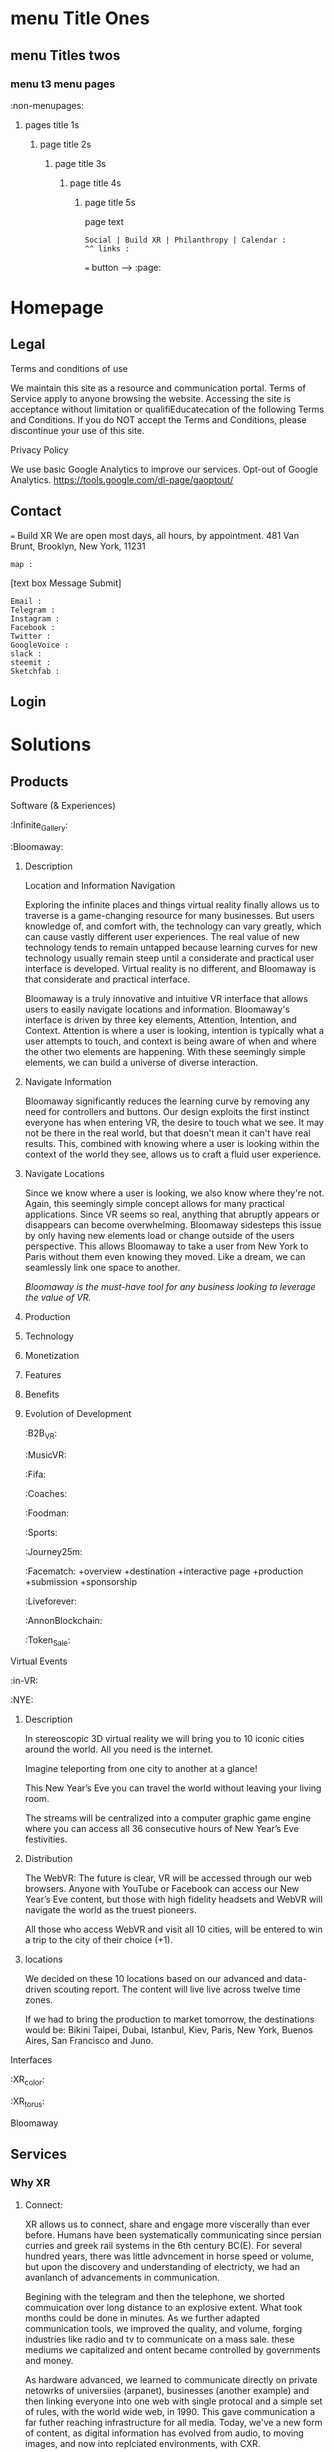 * menu Title Ones
** menu Titles twos
*** menu t3 menu pages
:non-menupages: 
**** pages title 1s
***** page title 2s
****** page title 3s
******* page title 4s
******** page title 5s
page text
# side panel open/close
# side panel has fixed Bottom Text as follows:

: Social | Build XR | Philanthropy | Calendar :
: ^^ links :
=== button --> :page:


* Homepage


** Legal
**** Terms and conditions of use
We maintain this site as a resource and communication portal. Terms of Service apply to anyone browsing the website. Accessing the site is acceptance without limitation or qualifiEducatecation of the following Terms and Conditions. If you do NOT accept the Terms and Conditions, please discontinue your use of this site.

**** Privacy Policy
We use basic Google Analytics to improve our services. Opt-out of Google Analytics.
https://tools.google.com/dl-page/gaoptout/

** Contact
=== Build XR
We are open most days, all hours, by appointment.   481 Van Brunt, Brooklyn, New York, 11231
: map :
[text box Message Submit]
: Email :
: Telegram :
: Instagram :
: Facebook :
: Twitter :
: GoogleVoice :
: slack :
: steemit :
: Sketchfab :

** Login

* Solutions
** Products
**** Software (& Experiences)
:Infinite_Gallery:
:Bloomaway:
***** Description
Location and Information Navigation

Exploring the infinite places and things virtual reality finally allows us to traverse is a game-changing resource for many businesses. But users knowledge of, and comfort with, the technology can vary greatly, which can cause vastly different user experiences. The real value of new technology tends to remain untapped because learning curves for new technology usually remain steep until a considerate and practical user interface is developed. Virtual reality is no different, and Bloomaway is that considerate and practical interface.

Bloomaway is a truly innovative and intuitive VR interface that allows users to easily navigate locations and information. Bloomaway's interface is driven by three key elements, Attention, Intention, and Context. Attention is where a user is looking, intention is typically what a user attempts to touch, and context is being aware of when and where the other two elements are happening. With these seemingly simple elements, we can build a universe of diverse interaction.

***** Navigate Information
Bloomaway significantly reduces the learning curve by removing any need for controllers and buttons. Our design exploits the first instinct everyone has when entering VR, the desire to touch what we see. It may not be there in the real world, but that doesn't mean it can't have real results. This, combined with knowing where a user is looking within the context of the world they see, allows us to craft a fluid user experience.

***** Navigate Locations
Since we know where a user is looking, we also know where they're not. Again, this seemingly simple concept allows for many practical applications. Since VR seems so real, anything that abruptly appears or disappears can become overwhelming. Bloomaway sidesteps this issue by only having new elements load or change outside of the users perspective. This allows Bloomaway to take a user from New York to Paris without them even knowing they moved. Like a dream, we can seamlessly link one space to another.

/Bloomaway is the must-have tool for any business looking to leverage the value of VR./

***** Production
***** Technology 
***** Monetization
***** Features 
***** Benefits
***** Evolution of Development



:B2B_VR:
:MusicVR:
:Fifa:
:Coaches:
:Foodman:
:Sports:
:Journey25m:

:Facematch:
   +overview
   +destination
   +interactive page
   +production
   +submission
   +sponsorship
:Liveforever:
:AnnonBlockchain:
:Token_Sale:

**** Virtual Events
 :in-VR:
 :NYE: 
***** Description
In stereoscopic 3D virtual reality we will bring you to 10 iconic cities around the world. All you need is the internet.

Imagine teleporting from one city to another at a glance!

This New Year’s Eve you can travel the world without leaving your living room.

The streams will be centralized into a computer graphic game engine where you can access all 36 consecutive hours of New Year’s Eve festivities.

***** Distribution
The WebVR: The future is clear, VR will be accessed through our web browsers. Anyone with YouTube or Facebook can access our New Year’s Eve content, but those with high fidelity headsets and WebVR will navigate the world as the truest pioneers.

All those who access WebVR and visit all 10 cities, will be entered to win a trip to the city of their choice (+1).

***** locations
We decided on these 10 locations based on our advanced and data-driven scouting report. The content will live live across twelve time zones.

If we had to bring the production to market tomorrow, the destinations would be: Bikini Taipei, Dubai, Istanbul, Kiev, Paris, New York, Buenos Aires, San Francisco and Juno.


**** Interfaces
 :XR_color:
 :XR_torus:

**** Bloomaway

** Services
*** Why XR
**** Connect:

XR allows us to connect, share and engage more viscerally than ever before.  Humans have been systematically communicating since persian curries and greek rail systems in the 6th century BC(E).   For several hundred years, there was little advncement in horse speed or volume, but upon the discovery and understanding of electricty, we had an avanlanch of advancements in communication.   

Begining with the telegram and then the telephone, we shorted commuication over long distance to an explosive extent.  What took months could be done in minutes.   As we further adapted communication tools, we improved the quality, and volume, forging industries like radio and tv to communicate on a mass sale.  these mediums we capitalized and ontent became controlled by governments and money.  

 As hardware advanced, we learned to communicate directly on private netowrks of universiies (arpanet), businesses (another example) and then linking everyone into one web with single protocal and a simple set of rules, with the world wide web, in 1990.   This gave communication a far futher reaching infrastructure for all media.   Today, we've a new form of content, as digital information has evolved from audio, to moving images, and now into replciated environments, with CXR.

**** Understand
**** Expand
**** Explore

:build_XR: 
*** Conultation
**** introduction
- Educating
- Training 
- Business Strategies
- Sourcing Development
- Negotiating 
**** Package Programs
**** Industry Solutions
****** Auto Motive
****** Sports
****** Enterprise
****** Entertainment

**** Tactical Applications
****** Fund Raising
****** Marketing
******* Branding 
******** Sponsor Event
******** Product Placement
******* Call to Action
******* Stunting / PR
******** Live Event
******** Gamification

****** Colaboration
Virtual Chat Rooms let us seemingly stnd in the same room as another, thought millions of miles away.   Through thin flexible fibers with a glass core light signals (fiber optics) send data and information at a rate of 50Mps.  Our movements and voices are read and replicated for recipeients to experience in sumulation software, that we are now calling "virtual reality".

**** Needs Analysis
     
We provide access to advance technologies and advise on related markets.  As needed we can source development, manage project execution and publish experiences.  How can we help you?

[text box: What is your initial XR idea?]
[text box: Why? ^^ ] 

Scope can drive budget or budget can drive scope.  

Please provide a complete user story that walks us through user's experience, from placing the headset on, to taking it off and sharing the with his friends.

[text box]

or

An investment range, and bullet point key elements, goals or parameters.

[text box]

[make an appointment] <-- calendar integration

**** Technical Support
Want us to outfit your location and install customized VR rig
**** Strategy Development

XR can be a tool to reduce internal costs, or increase sales.   You understand your industry.  We understand XR.  Together, we can devise and execute a plan to disrupt modern methods, accelerate business and earn a measurable return on the time, money and resources we invest.

[text box: What industry?]
[text box: what is the goal]
[text box: who is the audience]
[text box: what does the audience care about?]
[text box: what does your superior care about?]
[text box: what is the timing and budget?]

=== book an appointment
**** Resource Center

Nova is dedicated to souring emerging technologies from around the world.  Our aim is to make these information technologies available and applicable for you to achieve your goals. The frontier's we're investing the most of our resources to are the integration of machine learning technologies, neurobiological interfaces and real-time telecommunications of body movements and emotional expressions alike.  


https://orgmode.org/orgguide.pdf



****** Education
We provide access to a range of resources from learning  materials of top Universities to the latest word on the streets of  the underground.   In 2019 we will launch our VR Education Portal.  Here will dwell a wealth of interactive information to be consumed in real-time and in room-scale (3D space).  You'll have access to learn from professors, experiment with tinkerers, and match wits with the anonymous avatars of the subculture innovators who push the limits of information technologies.  
​
****** Quick Downloads (Featured downloads)
- Nova XR Overview Deck
- Mixed Reality Virtual Camera
- Featured Downlaods

****** Publications [PAGE LINK]
****** Academic Research 
****** Tech Tools and Sofware

*** Production
**** Design  
***** Sketching
***** Storyboarding
***** Scripting
     
We script great scripts to make great games.  Kyle's scripts our scripts quick.  It's like scripting a play but with the bounlessness of modern computi
**
**** Deploy

*** *VR/AR platforms*

We develop for all platforms, including HTC Vive, Oculus Rift, Samsung Gear, Microsoft HoloLens, Google Daydream, TheWebVR, Sony Playstation and per special request

***** Distribute

Our recommendation is to approach distribution similar to the approach of any other content you might create.  The key is still simply putting the correct message in front of the correct audience with effective frequency.  10 million people in the US use VR.   As early adopters, they will influence 50%+ of the market.   
****** Publishing
****** Promotiom
******* Paid
- buying social
- Native adverts
******* Own
- social media handles
- SEO
******* Earned
- PR
- news articles written
- partnerships
  + Studios
  + Publishers
  + Influencers
****** Activation
- pop up shop
- perminant installation

***** Audiences
****** Early adoptors
They influene 50% of the market.  [to format graph]
****** Students and Early Influencers 
18-34, II $100k+, frequent traveler, experience-seeker, anxious to learn, highly impressionable, great networker, Fields of engineering, computer science, art + design, etc
****** Early Adopters + Innovators       
18-34, II $100k+, frequent traveler, influential, good networker,  Works freelance, at start-ups to or on project development teams, older Millennials coming into money and support only themselves. 
****** Youth + Young Families 
8-17, 34-49 HHI 200k+, frequent traveler, disposable income, educated, open mind With children in the house and careers in technology.  
***** Gamers
***** Data Review
- biometrics
- Analytics
- Distribution
** Publications
:Financial_Strategies:
:Marketing_Research:
:User_interface:
:Lab_Live:
:News:

* Partnerships
** Build XR
*** Build XR Feilds
*** Build XR Interactive Production Pipeline
:Partnership_studios:

** Portal --> Login
:login: 
*** Campaign
:admin:
:Media:
:Analytics:
:Logs:

** Productions

:Virtual_Experiences:
:Augmented_Reality_apps:
:Facial_Recognition_Software:
:Mixed_Reality:
:Projection_Mapping:
:Robotics:
:360
:Live-streaming:
:volumetics:
:"Holography":

*** Aus
-situation
-solution
-execution
-results
*** Ital
-situation
-solution
-execution
-results
*** Taiwa
**** Situation

Taiwan is of the lesser known Asia destinations but has an amazing culture to share. We needed to stand apart from the rest of Asia. Knowing we will not brand bigger than China or Japan in the short-term, we complimented them.
**** Strategy: 
(1) Bring a credible message about culture, food, beauty and other features of the destination. 
(2) Transfer the earned trust and credibility of a known personality to highlight “Why Taiwan”. 
(3) Share from a first person perspective. 
(4) Develop PR exposure through creative engagement

**** Execution
 Travel expert, Pauline Frommer, brought the travel show to Taiwan. We created an array of content to share across multiple distribution channels. Integrate with entertainment darlings and showcase the culture through event partnerships in Bryant Park.

**** Results
- 7% increase in US visits year over year. 
- Renewed production program at a 45% increase in investment. 
- 12% over-delivery of media commercials. 
- 10 million media impressions through “earned media”. 
- Evergreen content to re-purpose indefinitely.

*** HR
**** situation
Hard Rock Riviera Maya had a PR objective to earn big media.   They had access to top music talent and a badass resort in Mexico.   

**** solution

Elvis Rocks Mexico -  Riviera Maya

Throw a massive party
400 attendees 
Match Top music Talent
Strategically promoted
Earn coverage

**** execution
Live From Mexico we broadcasted a weekend of dysfunctional family fun to 63 million.   Live music performances from Nick Jonas and Brett Michaels, all the beach, spa and partying anyone person could handle... 

**** results
- 201,008,806 Gross Impressions
- 280,000 contest entries
- $2.59 million media/PR value (15cpm)
- 86 million social media impressions
- 400 attendees
- $97,000 avg HHI
73% Earned Media

**** Want to know more?  
****** Expand story here, or 
It was the dead cold of winter.  Those endlessly numb days.   It was still dark but half the city was on their way to work.   At 7:29AM while inching through traffic, Elvis Duran in his jolly voice announced to the country his plans for vacation.   His words reverbed live to 75 cities and  was giving away vacations to5 million people.  This May he and his family would be flying to the Hard Rock Riviera Maya Resort in Mexico.
​
Hyped as the vacation of the year, 400x people purchased packages to join the parties.
​
We recruited Nick Jonas and Brett Michaels to join.
​
Over the weekend hundreds lived life to the fullest via Hard Rock's all inclusive, while millions enjoyed vicariously.   The program earned more than 85 million impressions on social media, alone.  

Media outlets across the country picked up the fun, earning more than 200 million impressions and more than $2.5 million in media value.
​
The vacation has now become a tradition.

****** Submit request
subit a request and we will reply within 48 hours.

[text box: name]
[text box: email]
[text box: What would you like to know more about?]
=== request



Contacta Dana Barasi


*** NYE

*** InVR

*** Cayman

Nova animation of client logos

* About nova
** Who we are

**** Design
***** World
Nova XR provides world, interface and story design. Gravity has sculpted all of our physical world - from its beauty to its mystery.

In XR, we build the world around us and construction is only limited by the confines of our imagination. Nova XR designs succinct and intuitive worlds. You live your own story.

***** Interface
We simplify complex technologies into intuitive designs.

Navigation and interaction within XR Media is enriching, empowering, and seemingly void of all technical interfacing, making it the smoothest and most lifelike experience.

With media becoming multidimensional, interfaces are evolving. We program into the world around us everything from graphics to functionalities to high-tech learning strategies. XR is opening new doors.

***** Story

Nova XR provides world, interface and story design. Gravity has sculpted all of our physical world - from its beauty to its mystery.

In XR, we build the world around us and construction is only limited by the confines of our imagination. Nova XR designs succinct and intuitive worlds. You live your own story.

**** Technology

***** Virtual Reality
We use technology as an artist uses paint. XR media promises to enhance our lives through shared experiences developed by real people.

As the internet democratized information, XR will democratize experience. We are embarking on a new frontier of connectivity.

Nova XR sources new applications of scientific knowledge from around the world - compiling it for your use.

***** Augmented Reality

Augmented Reality (AR) is a powerful tool to simplify complex ideas and democratize education.

AR superimposes digital graphics atop our physical environment. It is ideal for collaborative work or training, because it enables easy visual sharing.

Through computer vision we can model the world around you and turn everyday scenarios into interactive experiences.

AR forces you to reconsider how media and content serve the user. Your work, your creations, and your activities can all be digitized into your surroundings.

Nova XR will assist you in adapting the world to your workflow.

****** AR in Retail

******* What you do:
Digitally showcase you products in-store
******* What it will do for you
Assist you to sell more
 - quicker push people through the sales funnel
 - better data on customer
 - broaden audience's engagement, better branding incressed likelihood of purchase
 - reputation (branding) --> XR is an inevitable technology.
 - library of 3D assets and programming
 - network infrastructure
 - publishing record
******* How it works:
- identify a place in yor store you'd like to display content
- place marker :link-marker:
- Hold up smartphone with Nova(bizname)App open
- Visual of product, dianamic and connected

******* Next Steps:
 - Complete XR Creative Spec

=== submit
****** AR App Retail - SALES
*Distribute quicker, faster.

All digital tools available in one app
Go Paperless: Eliminate the need for printed materials








 - Submit deposit




:philanthropy:

Join our mission to spread good fortune.

**** Local
- programming, art and business plasses for project kids
- design classes 
**** global
***** Connect the isolated

Provide internet access to remote villages in Albania, eabling them to connect with the world.   Further, we provide free online classes and mentor them in developing their computer skills.  These skills allow them to be be paid at 6-factor of the current rate to work at a bazzar, airport, or restuarant.  They will provide for their entire family through remote computer work.  

=== Provide Internet access 
***** Develop young talents

===  voice acting classes to children in Colombia

=== "paypal donation
: link : 


*** apprentices:

Interested in Joining Nova as an Apprentice?

Part and full time positions available:

**** Apprenticeship Positions:
- Game Engine Developers
- Coders & Hackers
- Graphic Designer, Videographer, Audio Engineer, Animator
- Office Assistant
- Operations Manager

**** Characteristics
- Organized
- Prompt
- Accountable 
- Thorough
- Innovative 
- Determined
- Driven
- Self-starter 

**** Skills
- Video creation
- Animation
- Ad audio engineering
- Photogrammetry
- Networking
- Sketch
- Sales
- Digital marketing
- Python
- Java
- React
- Photoshop
- SQL
- JS
- C++
- Unity
- Unreal engine
- WebGL, WebXR / WebVR
- Blockchain, Ethereum
- Machine learning
- Neuro research

[textbox: tell us about you]
[textbox: link to content]
=== calendar visit

** location
** contact



*** *Learning*

***** How
We retain information best when we are actively involved, as we learn with our entire body. Similar to “muscle memory” XR content enables embodied cognition for people to see, hear and touch in simulated situations that better training and catalyze comprehensive understanding.

***** What
Anything you might learn from a video, you’ll soon more quickly learn I XR. Think about training videos, tutorials and learning modules. Pretty bland, huh? Well, XR will take you from behind that desk and place in you in the field to learn. Research sites, production plants, class rooms, space shuttles, and imaginably any place that would be a helpful environment to learn in, can be replicated and programmed for customized learning.

***** Who
As with most technologies, the military and science centers have been for decades developing these tools to better place people in simulated situations. Now, major brands and education institutions are further bringing XR into the hands of their employees and empowering entire teams of every-day folks to learn more, faster. May it be to practice a dangerous feat, to collaborate on research, or to familiarize new employees, XR is being adopted across the board. For more on industry applications, please visit our solutions Page.

***** * Situated Learning* 

Situated learning is a theory on how individuals acquire professional skills, extending research on apprenticeship into how legitimate peripheral participation leads to membership in a community of practice. Situated learning "takes as its focus the relationship between learning and the social situation in which it occurs".
The perspective can be contrasted with alternative views of learning: "Rather than defining [learning] as the acquisition of propositional knowledge, Lave and Wenger situated learning in certain forms of social co-participation. Rather than asking what kinds of cognitive processes and conceptual structures are involved, they ask what kinds of social engagements provide the proper context for learning to take place".

***** * Emboied Cognition *

The theory that many features of cognition, whether human or otherwise, are shaped by aspects of the entire body of the organism.  The features of cognition include high level mental constructs (such as concepts and categories) and performance on carious cognitive tasks (such as reasoning or judgement).   The aspects of the body include the moto system, the perceptual system, bodily interactions with the environment (situatedness) and the assumptions about the world that are built into the structure of the organism. 
 


* Novacognito (obscr)

*** Money
**** Invoices:
**** Credit Card Payment 
**** Other money info

*** proposals:
 - GAE
 - Facematch
 - Wall Street Rocks
 - Rolls Royce
 - BGB
 - Unilever
 - BGRS exec sum
 - Dwellworks

*** teamaccess
*** Rent_Space:
Want temperary work space?   NovaXR Studios has a space share program for developers, artists and enthusiasts. 

Sunny, spacious VR Stuio on the waterfront.   

$60 per week (negotiable)
7-10pm access

[text box]
=== calendar visit

300x300 area, high ceilings, fireplace, access to kitchen and VR studio.   
$2,600 per month (negotiable)

[text box]
=== calendar visit



*** Content
***** Text
****** Books
****** Short-reads
***** Videos
***** Audio
***** Channels
***** Graphic Novels
***** Channels
**** Places
**** People
     
*** :Credits
    
Shout out to our friends at:

Redu, Ronaldo the T shirt shop, Real Estate Mogal Maryam, Potential Synergy, NYU Media Lab, MASAS Music, and whoever else we want here..
 
Also, special thanks to the programs and softwares we use such as :

Emacs community, wikipedia, and other mentions of free software that make this world more connected.


*** Nova_Membership:

Access to Exclusives

  - LabLive Video Outtakes
  - XR Financial and Marketing Strategies 


-- pay
-- log info into database
-- send email receipt and password for access
 




*** Photo_Shoot:

*** Creatiive spec:

# Creative Form process: 
-- see and complete
-- autogenerate basic idea.
-- reccomend connecting with real person
-- nova receives callendar request
age


**** Sales

What is the objective of this partnership?  -- WHy?

What is the budget?

What is the timing?

WHo is making the desicion to this partnership?

How will you measure results?

  
**** Marketing
Who are the users?  Describe them like your neighbor.

Do you have a script?


How will your users benefit?

Who will they share it with?


**** Tech

Where will the user experiene this?  -- Why?

When will the user experience it?

How do you know this was 

distribution partners?

Are we integrating anything into your current IT systems? - which?


**** Design


Why do you want to create VR? -- WHy?

What aer the sensations they will feel?

What is the climax of the experience?

What assets can you contribute?

Where will they experience the VR?

How does your company benefit from making this VR?

Brand charter?























* GUTHUB MESSAGE:

***README***

** MISSIONS IN ORDER

Let's get these all done and out of the way this week...  Mission twos should be done by Wednesday.

** Mission 1:
*** KK add text
*** JB List graphics to all pages
*** TB prep coding plan of action Jan 15 - Jan 25

** Mission 2
*** JB Draft 1 of all pages submited
*** KK once over entire document
*** KK Add all the product pages, and other proposal content
*** JM Add 10,000 words
*** TB Submit coding schedule for Jan 25- Feb 3

** Mission 3
*** JB Draft 2 of all pages
*** KK once over the enter document
*** JM once over entire document 
 

KEY FOR MARKUP
 
* menu Title Ones
** menu Titles twos
*** menu t3 menu pages
*** :non-menupages: 
**** pages title 1s
***** page title 2s
****** page title 3s
******* page title 4s
******** page title 5s
page text
# side panel open/close
: Links :
http://www.astro.uva.nl/~dominik 
file:papers/last.pdf
=== button --> :page:

WEBSITE TEXT BEGINS HERE
